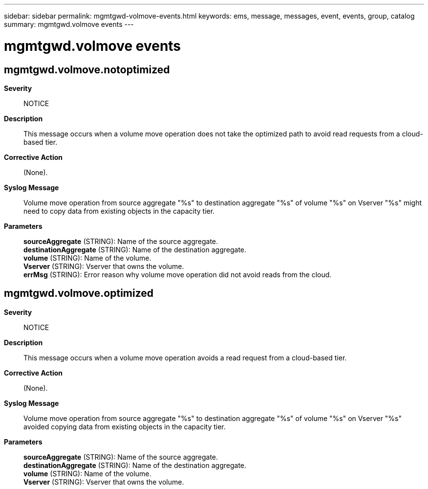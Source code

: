---
sidebar: sidebar
permalink: mgmtgwd-volmove-events.html
keywords: ems, message, messages, event, events, group, catalog
summary: mgmtgwd.volmove events
---

= mgmtgwd.volmove events
:toclevels: 1
:hardbreaks:
:nofooter:
:icons: font
:linkattrs:
:imagesdir: ./media/

== mgmtgwd.volmove.notoptimized
*Severity*::
NOTICE
*Description*::
This message occurs when a volume move operation does not take the optimized path to avoid read requests from a cloud-based tier.
*Corrective Action*::
(None).
*Syslog Message*::
Volume move operation from source aggregate "%s" to destination aggregate "%s" of volume "%s" on Vserver "%s" might need to copy data from existing objects in the capacity tier.
*Parameters*::
*sourceAggregate* (STRING): Name of the source aggregate.
*destinationAggregate* (STRING): Name of the destination aggregate.
*volume* (STRING): Name of the volume.
*Vserver* (STRING): Vserver that owns the volume.
*errMsg* (STRING): Error reason why volume move operation did not avoid reads from the cloud.

== mgmtgwd.volmove.optimized
*Severity*::
NOTICE
*Description*::
This message occurs when a volume move operation avoids a read request from a cloud-based tier.
*Corrective Action*::
(None).
*Syslog Message*::
Volume move operation from source aggregate "%s" to destination aggregate "%s" of volume "%s" on Vserver "%s" avoided copying data from existing objects in the capacity tier.
*Parameters*::
*sourceAggregate* (STRING): Name of the source aggregate.
*destinationAggregate* (STRING): Name of the destination aggregate.
*volume* (STRING): Name of the volume.
*Vserver* (STRING): Vserver that owns the volume.
